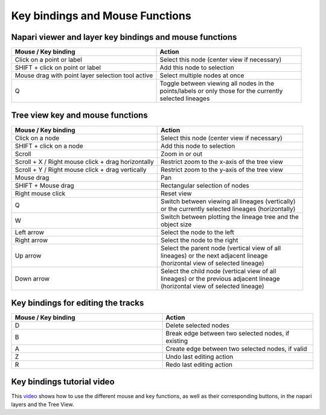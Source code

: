 Key bindings and Mouse Functions
================================

Napari viewer and layer key bindings and mouse functions
********************************************************

.. list-table::
   :widths: 25 25
   :header-rows: 1

   * - Mouse / Key binding
     - Action
   * - Click on a point or label
     - Select this node (center view if necessary)
   * - SHIFT + click on point or label
     - Add this node to selection
   * - Mouse drag with point layer selection tool active
     - Select multiple nodes at once
   * - Q
     - | Toggle between viewing all nodes in the
       | points/labels or only those for the currently
       | selected lineages

Tree view key and mouse functions
*********************************
.. list-table::
   :widths: 25 25
   :header-rows: 1

   * - Mouse / Key binding
     - Action
   * - Click on a node
     - Select this node (center view if necessary)
   * - SHIFT + click on a node
     - Add this node to selection
   * - Scroll
     - Zoom in or out
   * - Scroll + X / Right mouse click + drag horizontally
     - Restrict zoom to the x-axis of the tree view
   * - Scroll + Y / Right mouse click + drag vertically
     - Restrict zoom to the y-axis of the tree view
   * - Mouse drag
     - Pan
   * - SHIFT + Mouse drag
     - Rectangular selection of nodes
   * - Right mouse click
     - Reset view
   * - Q
     - | Switch between viewing all lineages (vertically)\
       | or the currently selected lineages (horizontally)
   * - W
     - | Switch between plotting the lineage tree and the
       | object size
   * - Left arrow
     - Select the node to the left
   * - Right arrow
     - Select the node to the right
   * - Up arrow
     - | Select the parent node (vertical view of all
       | lineages) or the next adjacent lineage
       | (horizontal view of selected lineage)
   * - Down arrow
     - | Select the child node (vertical view of all
       | lineages) or the previous adjacent lineage
       | (horizontal view of selected lineage)

Key bindings for editing the tracks
***********************************
.. list-table::
   :widths: 25 25
   :header-rows: 1

   * - Mouse / Key binding
     - Action
   * - D
     - Delete selected nodes
   * - B
     - Break edge between two selected nodes, if existing
   * - A
     - Create edge between two selected nodes, if valid
   * - Z
     - Undo last editing action
   * - R
     - Redo last editing action


Key bindings tutorial video
***************************
This `video`_ shows how to use the different mouse and key functions, as well as their corresponding buttons, in the napari layers and the Tree View.

.. raw:: html

  <iframe src="https://drive.google.com/file/d/1cv5FbYqc5RbkNbh0YyWAL64A3tm-ugTs/preview" width="640" height="480" allow="autoplay"></iframe>

.. _video: https://drive.google.com/file/d/1cv5FbYqc5RbkNbh0YyWAL64A3tm-ugTs/preview
